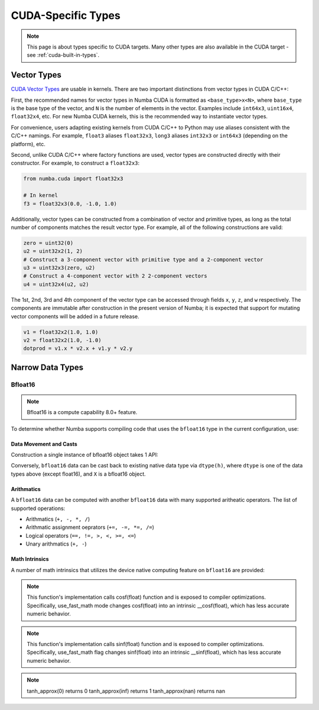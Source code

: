 CUDA-Specific Types
====================

.. note::

    This page is about types specific to CUDA targets. Many other types are also
    available in the CUDA target - see :ref:`cuda-built-in-types`.

Vector Types
~~~~~~~~~~~~

`CUDA Vector Types <https://docs.nvidia.com/cuda/cuda-c-programming-guide/index.html#built-in-vector-types>`_
are usable in kernels. There are two important distinctions from vector types in CUDA C/C++:

First, the recommended names for vector types in Numba CUDA is formatted as ``<base_type>x<N>``,
where ``base_type`` is the base type of the vector, and ``N`` is the number of elements in the vector.
Examples include ``int64x3``, ``uint16x4``, ``float32x4``, etc. For new Numba CUDA kernels,
this is the recommended way to instantiate vector types.

For convenience, users adapting existing kernels from CUDA C/C++ to Python may use
aliases consistent with the C/C++ namings. For example, ``float3`` aliases ``float32x3``,
``long3`` aliases ``int32x3`` or ``int64x3`` (depending on the platform), etc.

Second, unlike CUDA C/C++ where factory functions are used, vector types are constructed directly
with their constructor. For example, to construct a ``float32x3``:

.. code-block:: python3

    from numba.cuda import float32x3

    # In kernel
    f3 = float32x3(0.0, -1.0, 1.0)

Additionally, vector types can be constructed from a combination of vector and
primitive types, as long as the total number of components matches the result
vector type. For example, all of the following constructions are valid:

.. code-block:: python3

    zero = uint32(0)
    u2 = uint32x2(1, 2)
    # Construct a 3-component vector with primitive type and a 2-component vector
    u3 = uint32x3(zero, u2)
    # Construct a 4-component vector with 2 2-component vectors
    u4 = uint32x4(u2, u2)

The 1st, 2nd, 3rd and 4th component of the vector type can be accessed through fields
``x``, ``y``, ``z``, and ``w`` respectively. The components are immutable after
construction in the present version of Numba; it is expected that support for
mutating vector components will be added in a future release.

.. code-block:: python3

    v1 = float32x2(1.0, 1.0)
    v2 = float32x2(1.0, -1.0)
    dotprod = v1.x * v2.x + v1.y * v2.y


Narrow Data Types
~~~~~~~~~~~~~~~~~

Bfloat16
--------

.. note::

    Bfloat16 is a compute capability 8.0+ feature.

To determine whether Numba supports compiling code that uses the ``bfloat16``
type in the current configuration, use:

.. function:: numba.cuda.is_bfloat16_supported()

    Returns ``True`` if current device supports bfloat16. ``False`` otherwise.

Data Movement and Casts
***********************

Construction a single instance of bfloat16 object takes 1 API:

.. function:: numba.cuda.bf16.bfloat16(a)

    Constructs a bfloat16 data from existing device scalar. Supported scalar types:
    - float64
    - float32
    - int64
    - int32
    - uint64
    - uint32
    On cuda version 12.0+ machines, supports construction from ``float16``

Conversely, ``bfloat16`` data can be cast back to existing native data type via
``dtype(h)``, where ``dtype`` is one of the data types above (except float16),
and ``X`` is a bfloat16 object.

Arithmatics
************

A ``bfloat16`` data can be computed with another ``bfloat16`` data with many
supported aritheatic operators. The list of supported operations:

- Arithmatics (``+, -, *, /``)
- Arithmatic assignment oeprators (``+=, -=, *=, /=``)
- Logical operators (``==, !=, >, <, >=, <=``)
- Unary arithmatics (``+, -``)

Math Intrinsics
***************

A number of math intrinsics that utilizes the device native computing feature
on ``bfloat16`` are provided:

.. function:: numba.cuda.bf16.htrunc(h)
    Round ``h`` to the nearest integer value that does not exceed ``h`` in magnitude.

.. function:: numba.cuda.bf16.hceil(h)
    Compute the smallest integer value not less than ``h``.

.. function:: numba.cuda.bf16.hfloor(h)
    Calculate the largest integer value which is less than or equal to ``h``.

.. function:: numba.cuda.bf16.hrint(h)
    Round ``h`` to the nearest integer value in nv_bfloat16 floating-point format,
    with bfloat16way cases rounded to the nearest even integer value.

.. function:: numba.cuda.bf16.hsqrt(a)
    Calculates bfloat16 square root of input ``a`` in round-to-nearest-even mode.

.. function:: numba.cuda.bf16.hrsqrt(a)
    Calculates bfloat16 reciprocal square root of input ``a`` in round-to-nearest-even mode.

.. function:: numba.cuda.bf16.hrcp(a)
   Calculates bfloat16 reciprocal of input a in round-to-nearest-even mode.

.. function:: numba.cuda.bf16.hlog(a)
    Calculates bfloat16 natural logarithm of input ``a`` in round-to-nearest-even
    mode.

.. function:: numba.cuda.bf16.hlog2(a)
    Calculates bfloat16 decimal logarithm of input ``a`` in round-to-nearest-even
    mode.

.. function:: numba.cuda.bf16.hlog10(a)
    Calculates bfloat16 natural exponential function of input ``a`` in
    round-to-nearest-even mode.

.. function:: numba.cuda.bf16.hcos(a)
    Calculates bfloat16 cosine of input ``a`` in round-to-nearest-even mode.

.. note::

    This function's implementation calls cosf(float) function and is exposed
    to compiler optimizations. Specifically, use_fast_math mode changes cosf(float)
    into an intrinsic __cosf(float), which has less accurate numeric behavior.

.. function:: numba.cuda.bf16.hsin(a)
    Calculates bfloat16 sine of input ``a`` in round-to-nearest-even mode.

.. note::
    This function's implementation calls sinf(float) function and is exposed
    to compiler optimizations. Specifically, use_fast_math flag changes sinf(float)
    into an intrinsic __sinf(float), which has less accurate numeric behavior.

.. function:: numba.cuda.bf16.htanh(a)
    Calculates bfloat16 hyperbolic tangent function: ``tanh(a)`` in round-to-nearest-even mode.

.. function:: numba.cuda.bf16.htanh_approx(a)
    Calculates approximate bfloat16 hyperbolic tangent function: ``tanh(a)``.
    This operation uses HW acceleration on devices of compute capability 9.x and higher.

.. note::
    tanh_approx(0)      returns 0
    tanh_approx(inf)    returns 1
    tanh_approx(nan)    returns nan

.. function:: numba.cuda.bf16.hexp(a)
    Calculates bfloat16 natural exponential function of input ``a`` in
    round-to-nearest-even mode.

.. function:: numba.cuda.bf16.hexp2(a)
    Calculates bfloat16 binary exponential function of input ``a`` in
    round-to-nearest-even mode.

.. function:: numba.cuda.bf16.hexp10(h)
    Calculates bfloat16 decimal exponential function of input ``a`` in
    round-to-nearest-even mode.
